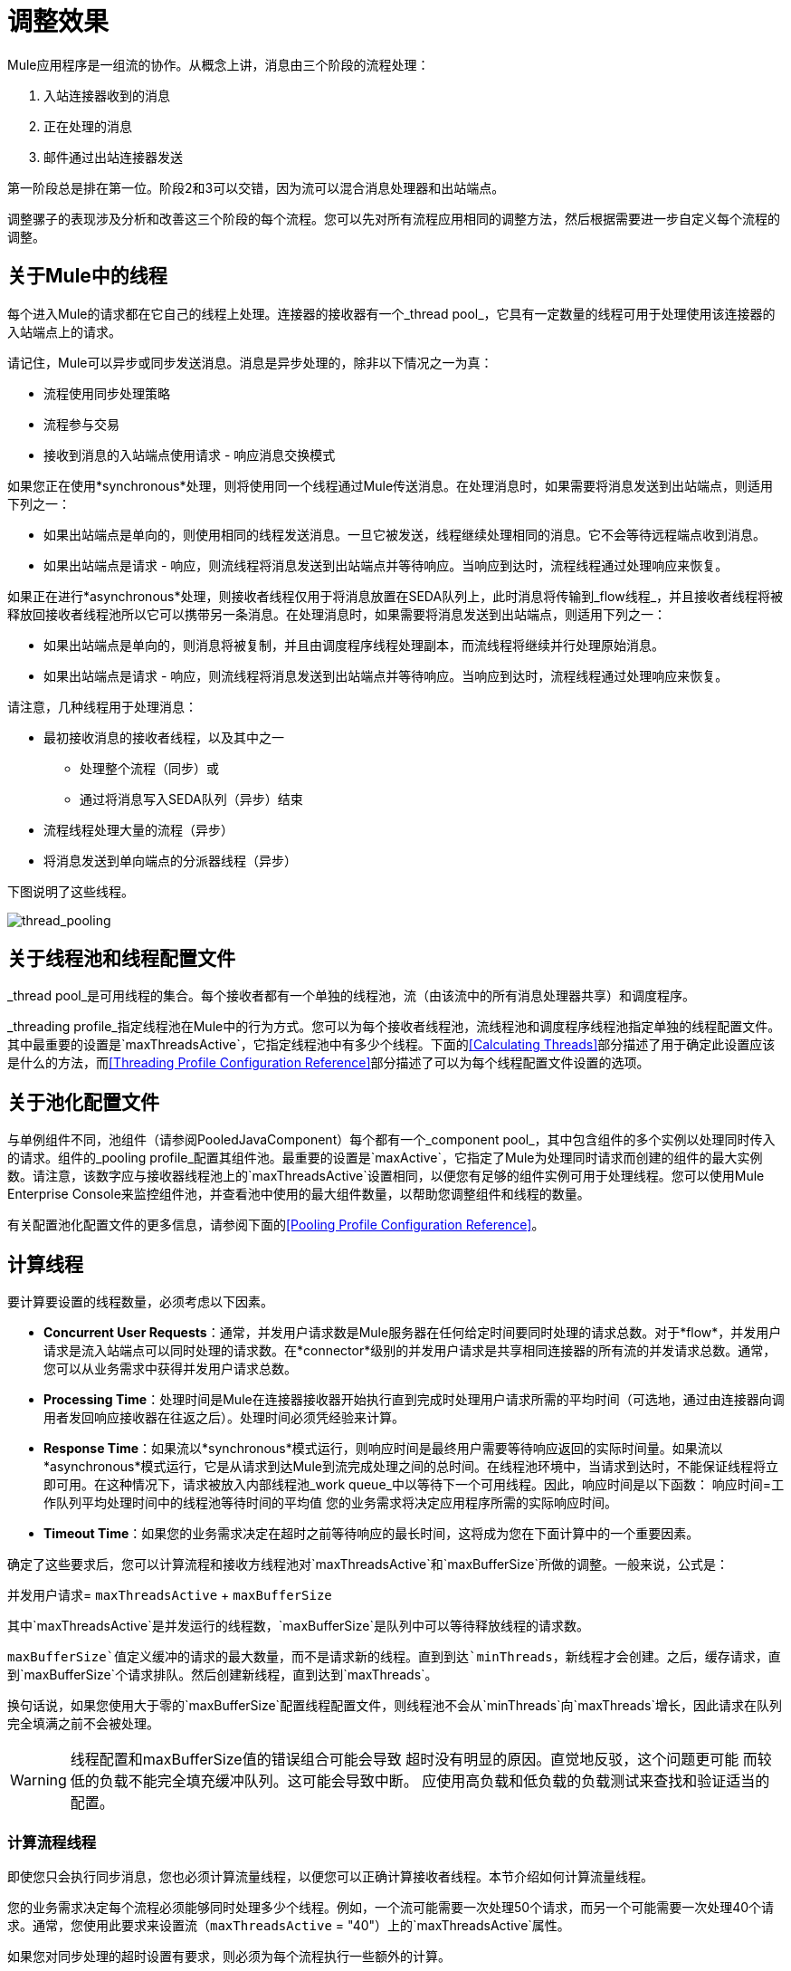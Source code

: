 = 调整效果

Mule应用程序是一组流的协作。从概念上讲，消息由三个阶段的流程处理：

. 入站连接器收到的消息
. 正在处理的消息
. 邮件通过出站连接器发送

第一阶段总是排在第一位。阶段2和3可以交错，因为流可以混合消息处理器和出站端点。

调整骡子的表现涉及分析和改善这三个阶段的每个流程。您可以先对所有流程应用相同的调整方法，然后根据需要进一步自定义每个流程的调整。

== 关于Mule中的线程

每个进入Mule的请求都在它自己的线程上处理。连接器的接收器有一个_thread pool_，它具有一定数量的线程可用于处理使用该连接器的入站端点上的请求。

请记住，Mule可以异步或同步发送消息。消息是异步处理的，除非以下情况之一为真：

* 流程使用同步处理策略
* 流程参与交易
* 接收到消息的入站端点使用请求 - 响应消息交换模式

如果您正在使用*synchronous*处理，则将使用同一个线程通过Mule传送消息。在处理消息时，如果需要将消息发送到出站端点，则适用下列之一：

* 如果出站端点是单向的，则使用相同的线程发送消息。一旦它被发送，线程继续处理相同的消息。它不会等待远程端点收到消息。
* 如果出站端点是请求 - 响应，则流线程将消息发送到出站端点并等待响应。当响应到达时，流程线程通过处理响应来恢复。

如果正在进行*asynchronous*处理，则接收者线程仅用于将消息放置在SEDA队列上，此时消息将传输到_flow线程_，并且接收者线程将被释放回接收者线程池所以它可以携带另一条消息。在处理消息时，如果需要将消息发送到出站端点，则适用下列之一：

* 如果出站端点是单向的，则消息将被复制，并且由调度程序线程处理副本，而流线程将继续并行处理原始消息。
* 如果出站端点是请求 - 响应，则流线程将消息发送到出站端点并等待响应。当响应到达时，流程线程通过处理响应来恢复。

请注意，几种线程用于处理消息：

* 最初接收消息的接收者线程，以及其中之一
** 处理整个流程（同步）或
** 通过将消息写入SEDA队列（异步）结束
* 流程线程处理大量的流程（异步）
* 将消息发送到单向端点的分派器线程（异步）

下图说明了这些线程。

image:thread_pooling.png[thread_pooling]

== 关于线程池和线程配置文件

_thread pool_是可用线程的集合。每个接收者都有一个单独的线程池，流（由该流中的所有消息处理器共享）和调度程序。

_threading profile_指定线程池在Mule中的行为方式。您可以为每个接收者线程池，流线程池和调度程序线程池指定单独的线程配置文件。其中最重要的设置是`maxThreadsActive`，它指定线程池中有多少个线程。下面的<<Calculating Threads>>部分描述了用于确定此设置应该是什么的方法，而<<Threading Profile Configuration Reference>>部分描述了可以为每个线程配置文件设置的选项。

== 关于池化配置文件

与单例组件不同，池组件（请参阅PooledJavaComponent）每个都有一个_component pool_，其中包含组件的多个实例以处理同时传入的请求。组件的_pooling profile_配置其组件池。最重要的设置是`maxActive`，它指定了Mule为处理同时请求而创建的组件的最大实例数。请注意，该数字应与接收器线程池上的`maxThreadsActive`设置相同，以便您有足够的组件实例可用于处理线程。您可以使用Mule Enterprise Console来监控组件池，并查看池中使用的最大组件数量，以帮助您调整组件和线程的数量。

有关配置池化配置文件的更多信息，请参阅下面的<<Pooling Profile Configuration Reference>>。

== 计算线程

要计算要设置的线程数量，必须考虑以下因素。

*  *Concurrent User Requests*：通常，并发用户请求数是Mule服务器在任何给定时间要同时处理的请求总数。对于*flow*，并发用户请求是流入站端点可以同时处理的请求数。在*connector*级别的并发用户请求是共享相同连接器的所有流的并发请求总数。通常，您可以从业务需求中获得并发用户请求总数。

*  *Processing Time*：处理时间是Mule在连接器接收器开始执行直到完成时处理用户请求所需的平均时间（可选地，通过由连接器向调用者发回响应接收器在往返之后）。处理时间必须凭经验来计算。

*  *Response Time*：如果流以*synchronous*模式运行，则响应时间是最终用户需要等待响应返回的实际时间量。如果流以*asynchronous*模式运行，它是从请求到达Mule到流完成处理之间的总时间。在线程池环境中，当请求到达时，不能保证线程将立即可用。在这种情况下，请求被放入内部线程池_work queue_中以等待下一个可用线程。因此，响应时间是以下函数：
响应时间=工作队列平均处理时间中的线程池等待时间的平均值
您的业​​务需求将决定应用程序所需的实际响应时间。

*  *Timeout Time*：如果您的业务需求决定在超时之前等待响应的最长时间，这将成为您在下面计算中的一个重要因素。

确定了这些要求后，您可以计算流程和接收方线程池对`maxThreadsActive`和`maxBufferSize`所做的调整。一般来说，公式是：

并发用户请求= `maxThreadsActive` + `maxBufferSize`

其中`maxThreadsActive`是并发运行的线程数，`maxBufferSize`是队列中可以等待释放线程的请求数。

`maxBufferSize`值定义缓冲的请求的最大数量，而不是请求新的线程。直到到达`minThreads`，新线程才会创建。之后，缓存请求，直到`maxBufferSize`个请求排队。然后创建新线程，直到达到`maxThreads`。

换句话说，如果您使用大于零的`maxBufferSize`配置线程配置文件，则线程池不会从`minThreads`向`maxThreads`增长，因此请求在队列完全填满之前不会被处理。

[[maxbufwarning]]
[WARNING]
==========
线程配置和maxBufferSize值的错误组合可能会导致
超时没有明显的原因。直觉地反驳，这个问题更可能
而较低的负载不能完全填充缓冲队列。这可能会导致中断。
应使用高负载和低负载的负载测试来查找和验证适当的配置。
==========

=== 计算流程线程

即使您只会执行同步消息，您也必须计算流量线程，以便您可以正确计算接收者线程。本节介绍如何计算流量线程。

您的业​​务需求决定每个流程必须能够同时处理多少个线程。例如，一个流可能需要一次处理50个请求，而另一个可能需要一次处理40个请求。通常，您使用此要求来设置流（`maxThreadsActive` = "40"）上的`maxThreadsActive`属性。

如果您对同步处理的超时设置有要求，则必须为每个流程执行一些额外的计算。

. 运行同步测试用例来确定响应时间。
. 从您的业务需求规定的超时时间中减去响应时间。这是您的_最长等待时间_（最长等待时间=超时时间 - 响应时间）。
. 将最大等待时间除以响应时间，以获取将在最大等待时间（批次=最大等待时间/响应时间）内完成所有并发请求的_batches_的数量。请求在队列中等待，直到第一批完成，然后第一批的线程被释放并由下一批使用。
. 将并发用户请求除以批次数，以获取流`maxThreadsActive`设置（即`maxThreadsActive` =并发用户请求/处理批次）的线程大小。这是可以同时为此流执行的线程总数。
. （可选）将`maxBufferSize`设置为并发用户请求减`maxThreadsActive`设置（即`maxBufferSize` =并发用户请求 -  `maxThreadsActive`）。这是可以等待线程排队等待的请求的数量。请参阅外部参照：maxbufwarning [有关maxBufferSize的警告]。

例如，假设流程必须能够处理200个并发用户请求，超时设置为10秒，响应时间为2秒，最长等待时间为8秒（10秒超时减2秒响应时间）。将最长等待时间（8秒）除以响应时间（2秒）以获得批次数（4）。最后，将批次（4）的并发用户请求请求（200个请求）分开以获得流的`maxThreadsActive`设置（50）。从并发用户请求（200）中减去此数字（50）以获得您的`maxBufferSize`（150）。

总之，具有超时限制的同步处理公式为：

* 最长等待时间=超时时间 - 响应时间
* 批次=最长等待时间/响应时间
*  `maxThreadsActive` =并发用户请求/批次
*  `maxBufferSize` =并发用户请求 -  `maxThreadsActive`

=== 计算接收器线程

连接器的接收器由所有在其入站端点上指定相同连接器的流共享。上一节描述了如何计算每个流的`maxThreadsActive`属性。要为接收方计算`maxThreadsActive`设置，即应该为连接器的接收方线程池分配多少个线程，请为在入站端点上使用该连接器的每个流计算`maxThreadsActive`设置：

`maxThreadsActive` =Σ（流程1 `maxThreadsActive`，流程2 `maxThreadsActive` ...流程_n_ `maxThreadsActive`）

例如，如果您有三个入站端点使用VM连接器的流，并且您的业务需求规定两个流一次处理50个请求，第三个流一次处理40个请求，请将{{0} }为虚拟机连接器的接收器线程配置文件中的140。

=== 计算分派器线程

调度程序线程仅用于异步外向处理（即，从异步流程中进行单向出站调度）。通常，将调度程序的`maxThreadsActive`设置为使用该调度程序的所有流的`maxThreadsActive`值之和。

=== 其他注意事项

您可以权衡队列大小和最大池大小。使用大队列和小池可以最大限度地减少CPU使用率，操作系统资源和上下文切换开销，但这会导致人为的低吞吐量。如果任务经常被阻塞（例如，如果它们是I / O绑定的），则系统可能会安排更多线程的时间，而不是您允许的时间。使用小队列通常需要更大的池大小，这会使CPU更繁忙，但可能会遇到不可接受的调度开销，这也会降低吞吐量。

== 其他性能调整技巧

* 在`conf`目录中的`log4j.properties`文件中，将日志记录设置为文件而不是控制台，这将绕过包装器日志记录并提高性能。为此，创建一个新的文件appender（org.apache.log4j.FileAppender），指定文件以及可选的布局和其他设置，然后将"console"更改为文件appender。例如：
+
[source, code, linenums]
----
log4j.rootCategory=INFO, mulelogfile
 
log4j.appender.mulelogfile=org.apache.log4j.FileAppender
log4j.appender.mulelogfile.layout=org.apache.log4j.PatternLayout
log4j.appender.mulelogfile.layout.ConversionPattern=%-22d{dd/MMM/yyyy HH:mm:ss} - %m%n
log4j.appender.mulelogfile.file=custommule.log
----

* 如果在同一个Mule实例中有大量的流，如果组件的处理时间超过几秒，或者处理非常大的负载或使用较慢的传输，则应该增加`shutdownTimeout`属性（请参阅 link:/mule-user-guide/v/3.7/global-settings-configuration-reference[全局设置配置参考]）以启用正常关机。
* 如果为连接器启用了轮询，则一个线程将被轮询使用，因此您应该将您的`maxThreadsActive`设置加1。轮询可用于扩展AbstractPollingMessageReceiver的连接器，例如File，FTP和STDIO。
* 如果您使用VM在流之间传递消息，通常可以减少线程总数，因为VM速度非常快。
* 如果您正在处理非常繁重的负载，或者您的端点具有不同的同时请求要求（例如，一个端点需要处理20个并发请求的能力，但使用相同连接器的另一个端点需要50个），则可能需要拆分连接器，以便每个端点都有一个连接器。

== 线程配置文件配置参考

以下是您为线程配置文件配置的元素。您可以在以下级别创建线程配置文件：

* 配置级别（`<configuration>`）
* 连接器级别（`<connector>`）
* 流程级别（`<flow>`）

本节的其余部分描述了您可以在每个级别设置的元素和属性。

== 配置级别

可以在`<configuration>`元素中设置`<default-threading-profile>`，`<default-receiver-threading-profile>`和`<default-dispatcher-threading-profile>`元素来为所有连接器设置默认线程配置文件。以下是这些元素的详细信息。

=== 默认线程配置文件

默认的线程配置文件，由组件和端点用于调度和接收（如果没有给出更具体的配置）。

。<default-threading-profile...>的属性
[%header,cols="5*"]
|===
| {名称{1}}输入 |必 |缺省 |说明
| maxThreadsActive  |整数 |否 |   |将使用的最大线程数。
| maxThreadsIdle  |整数 |否 |   |在销毁之前可以在池中的空闲或不活动线程的最大数量。
| doThreading  |布尔值 |否 |是否为 |是否应该使用线程（默认为true）。
| threadTTL  |整数 |否 |   |确定在废弃之前非活动线程保留在池中的时间。
| poolExhaustedAction  | WAIT / DISCARD / DISCARD_OLDEST / ABORT / RUN  |否 | RUN  |当最大池大小或队列大小有界时，确定如何处理传入的任务。可能的值有：WAIT（等待线程变为可用;如果线程的最小数量为零，则不使用此值，在这种情况下线程可能永远不可用），DISCARD（丢弃当前请求并返回）， DISCARD_OLDEST（扔掉最老的请求并返回），ABORT（抛出一个RuntimeException）和RUN（默认值;执行请求的线程运行任务本身，这有助于防止锁定）。
| threadWaitTimeout  |整数 |否 |   |当池耗尽操作等待时，以毫秒为单位等待多久。如果该值为负数，它将无限期地等待。
| maxBufferSize  |整数 |否 |   |确定当池的最大使用容量和池耗尽操作为{{ 0}}。在处理请求之前，缓冲区被用作创建线程的一种限制。另请参见xref：maxbufwarning [maxBufferSize用法上的以前警告]。*
|===

* 任何BlockingQueue都可用于传输和保存提交的任务。此队列的使用与池大小进行交互：

** 如果少于corePoolSize线程正在运行，执行程序始终倾向于添加新线程而不是排队。
**  *If corePoolSize or more threads are running, the Executor always prefers queuing a request rather than adding a new thread.*
** 如果请求不能排队，则会创建一个新线程，除非这个线程超过maximumPoolSize，在这种情况下，该任务将被拒绝。

如果使用poolExhaustedAction = WAIT和maxBufferSize为正值配置线程配置文件，则线程池不会从maxThreadsIdle（corePoolSize）朝maxThreadsActive（maxPoolSize）_unless_队列完全填充。

=== 默认接收器线程配置文件

默认接收线程配置文件，它修改默认线程配置文件值并由端点用于接收消息。这也可以在连接器上配置，在这种情况下使用连接器配置而不是此默认设置。

。<default-receiver-threading-profile...>的属性
[%header,cols="5*"]
|===
| {名称{1}}输入 |必 |缺省 |说明
| maxThreadsActive  |整数 |否 |   |将使用的最大线程数。
| maxThreadsIdle  |整数 |否 |   |在销毁之前可以在池中的空闲或不活动线程的最大数量。
| doThreading  |布尔值 |否 |是否为 |是否应该使用线程（默认为true）。
| threadTTL  |整数 |否 |   |确定在废弃之前非活动线程保留在池中的时间。
| poolExhaustedAction  | WAIT / DISCARD / DISCARD_OLDEST / ABORT / RUN  |否 | RUN  |当最大池大小或队列大小有界时，确定如何处理传入的任务。可能的值有：WAIT（等待线程变为可用;如果线程的最小数量为零，则不使用此值，在这种情况下线程可能永远不可用），DISCARD（丢弃当前请求并返回）， DISCARD_OLDEST（扔掉最老的请求并返回），ABORT（抛出一个RuntimeException）和RUN（默认值;执行请求的线程运行任务本身，这有助于防止锁定）。
| threadWaitTimeout  |整数 |否 |   |当池耗尽操作等待时，以毫秒为单位等待多久。如果该值为负数，它将无限期地等待。
| maxBufferSize  |整数 |否 |   |确定在池的最大使用容量和池已用尽操作为WAIT时排队的请求数。该缓冲区被用作溢出。*
|===

* 任何BlockingQueue都可用于传输和保存提交的任务。此队列的使用与池大小进行交互：

** 如果少于corePoolSize线程正在运行，执行程序始终倾向于添加新线程而不是排队。
**  *If corePoolSize or more threads are running, the Executor always prefers queuing a request rather than adding a new thread.*
** 如果请求不能排队，则会创建一个新线程，除非这个线程超过maximumPoolSize，在这种情况下，该任务将被拒绝。

如果使用poolExhaustedAction = WAIT和maxBufferSize为正值配置线程配置文件，则线程池不会从maxThreadsIdle（corePoolSize）朝maxThreadsActive（maxPoolSize）_unless_队列完全填充。

=== 默认分派器线程配置文件

默认调度线程配置文件，它修改默认线程配置文件值并由端点用于分派消息。这也可以在连接器上配置，在这种情况下使用连接器配置而不是此默认设置。

。<default-dispatcher-threading-profile...>的属性
[%header,cols="5*"]
|===
| {名称{1}}输入 |必 |缺省 |说明
| maxThreadsActive  |整数 |否 |   |将使用的最大线程数。
| maxThreadsIdle  |整数 |否 |   |在销毁之前可以在池中的空闲或不活动线程的最大数量。
| doThreading  |布尔值 |否 |是否为 |是否应该使用线程（默认为true）。
| threadTTL  |整数 |否 |   |确定在废弃之前非活动线程保留在池中的时间。
| poolExhaustedAction  | WAIT / DISCARD / DISCARD_OLDEST / ABORT / RUN  |否 | RUN  |当最大池大小或队列大小有界时，确定如何处理传入的任务。可能的值有：WAIT（等待线程变为可用;如果线程的最小数量为零，则不使用此值，在这种情况下线程可能永远不可用），DISCARD（丢弃当前请求并返回）， DISCARD_OLDEST（扔掉最老的请求并返回），ABORT（抛出一个RuntimeException）和RUN（默认值;执行请求的线程运行任务本身，这有助于防止锁定）。
| threadWaitTimeout  |整数 |否 |   |当池耗尽操作等待时，以毫秒为单位等待多久。如果该值为负数，它将无限期地等待。
| maxBufferSize  |整数 |否 |   |确定在池的最大使用容量和池已用尽操作为WAIT时排队的请求数。该缓冲区被用作溢出。*
|===

* 任何BlockingQueue都可用于传输和保存提交的任务。此队列的使用与池大小进行交互：

** 如果少于corePoolSize线程正在运行，执行程序始终倾向于添加新线程而不是排队。
**  *If corePoolSize or more threads are running, the Executor always prefers queuing a request rather than adding a new thread.*
** 如果请求不能排队，则会创建一个新线程，除非这个线程超过maximumPoolSize，在这种情况下，该任务将被拒绝。

如果使用poolExhaustedAction = WAIT和maxBufferSize为正值配置线程配置文件，则线程池不会从maxThreadsIdle（corePoolSize）朝maxThreadsActive（maxPoolSize）_unless_队列完全填充。

== 连接器级别

可以在`<connector>`元素中设置`<receiver-threading-profile>`和`<dispatcher-threading-profile>`元素来配置该连接器的线程配置文件。以下是这些元素的详细信息。

=== 接收器线程配置文件

连接器接收消息时使用的线程配置文件。

。<receiver-threading-profile...>的属性
[%header,cols="5*"]
|===
| {名称{1}}输入 |必 |缺省 |说明
| maxThreadsActive  |整数 |否 |   |将使用的最大线程数。
| maxThreadsIdle  |整数 |否 |   |在销毁之前可以在池中的空闲或不活动线程的最大数量。
| doThreading  |布尔值 |否 |是否为 |是否应该使用线程（默认为true）。
| threadTTL  |整数 |否 |   |确定在废弃之前非活动线程保留在池中的时间。
| poolExhaustedAction  | WAIT / DISCARD / DISCARD_OLDEST / ABORT / RUN  |否 | RUN  |当最大池大小或队列大小有界时，确定如何处理传入的任务。可能的值有：WAIT（等待线程变为可用;如果线程的最小数量为零，则不使用此值，在这种情况下线程可能永远不可用），DISCARD（丢弃当前请求并返回）， DISCARD_OLDEST（扔掉最老的请求并返回），ABORT（抛出一个RuntimeException）和RUN（默认值;执行请求的线程运行任务本身，这有助于防止锁定）。
| threadWaitTimeout  |整数 |否 |   |当池耗尽操作等待时，以毫秒为单位等待多久。如果该值为负数，它将无限期地等待。
| maxBufferSize  |整数 |否 |   |确定在池的最大使用容量和池已用尽操作为WAIT时排队的请求数。该缓冲区被用作溢出。*
|===

* 任何BlockingQueue都可用于传输和保存提交的任务。此队列的使用与池大小进行交互：

** 如果少于corePoolSize线程正在运行，执行程序始终倾向于添加新线程而不是排队。
**  *If corePoolSize or more threads are running, the Executor always prefers queuing a request rather than adding a new thread.*
** 如果请求不能排队，则会创建一个新线程，除非这个线程超过maximumPoolSize，在这种情况下，该任务将被拒绝。

如果使用poolExhaustedAction = WAIT和maxBufferSize为正值配置线程配置文件，则线程池不会从maxThreadsIdle（corePoolSize）朝maxThreadsActive（maxPoolSize）_unless_队列完全填充。

=== 调度程序线程配置文件

连接器调度消息时使用的线程配置文件。

。<dispatcher-threading-profile...>的属性
[%header,cols="5*"]
|===
| {名称{1}}输入 |必 |缺省 |说明
| maxThreadsActive  |整数 |否 |   |将使用的最大线程数。
| maxThreadsIdle  |整数 |否 |   |在销毁之前可以在池中的空闲或不活动线程的最大数量。
| doThreading  |布尔值 |否 |是否为 |是否应该使用线程（默认为true）。
| threadTTL  |整数 |否 |   |确定在废弃之前非活动线程保留在池中的时间。
| poolExhaustedAction  | WAIT / DISCARD / DISCARD_OLDEST / ABORT / RUN  |否 | RUN  |当最大池大小或队列大小有界时，确定如何处理传入的任务。可能的值有：WAIT（等待线程变为可用;如果线程的最小数量为零，则不使用此值，在这种情况下线程可能永远不可用），DISCARD（丢弃当前请求并返回）， DISCARD_OLDEST（扔掉最老的请求并返回），ABORT（抛出一个RuntimeException）和RUN（默认值;执行请求的线程运行任务本身，这有助于防止锁定）。
| threadWaitTimeout  |整数 |否 |   |当池耗尽操作等待时，以毫秒为单位等待多久。如果该值为负数，它将无限期地等待。
| maxBufferSize  |整数 |否 |   |确定在池的最大使用容量和池已用尽操作为WAIT时排队的请求数。该缓冲区被用作溢出。*
|===

* 任何BlockingQueue都可用于传输和保存提交的任务。此队列的使用与池大小进行交互：

** 如果少于corePoolSize线程正在运行，执行程序始终倾向于添加新线程而不是排队。
**  *If corePoolSize or more threads are running, the Executor always prefers queuing a request rather than adding a new thread.*
** 如果请求不能排队，则会创建一个新线程，除非这个线程超过maximumPoolSize，在这种情况下，该任务将被拒绝。

如果使用poolExhaustedAction = WAIT和maxBufferSize为正值配置线程配置文件，则线程池不会从maxThreadsIdle（corePoolSize）朝maxThreadsActive（maxPoolSize）_unless_队列完全填充。

== 流量级别

流的线程配置文件可以使用任何异步处理策略，例如`<queued-asynchronous-processing-strategy>`。特别是，您可以设置属性：

*  `maxThreads`  - 加载时将使用的最大线程数。 （与`maxThreadsActive`相同）
*  `minThreads`  - 没有负载时将保留在池中的空闲线程的数量。 （与`maxThreadsIdle`相同）
*  `threadTTL`  - 确定在废弃之前非活动线程保留在池中的时间。
*  `poolExhaustedAction`  - 没有线程可用时采取的操作。
*  `threadWaitTimeout`  - 等待线程变得可用的时间。
*  `maxBufferSize`  - 当没有线程可用时，有多少请求排队。

== 排队异步处理策略

将使用队列处理的新消息从接收中分离出来。轮询队列并使用线程池在工作线程中异步处理消息处理器的管道。

。<queued-asynchronous-processing-strategy...>的属性
[%header,cols="5*"]
|===
| {名称{1}}输入 |必 |缺省 |说明
|名称 |名称 |否 |   |用于标识处理策略的名称。
| maxThreads  |整数 |否 |   |加载时将使用的最大线程数。
| minThreads  |整数 |否 |   |没有负载时将保留在池中的空闲线程数。
| threadTTL  |整数 |否 |   |确定在废弃之前非活动线程保留在池中的时间。
| poolExhaustedAction  | WAIT / DISCARD / DISCARD_OLDEST / ABORT / RUN  |否 | RUN  |当最大池大小或队列大小有界时，确定如何处理传入的任务。可能的值有：WAIT（等待线程变为可用;如果线程的最小数量为零，则不使用此值，在这种情况下线程可能永远不可用），DISCARD（丢弃当前请求并返回）， DISCARD_OLDEST（扔掉最老的请求并返回），ABORT（抛出一个RuntimeException）和RUN（默认值;执行请求的线程运行任务本身，这有助于防止锁定）。
| threadWaitTimeout  |整数 |否 |   |当池耗尽操作等待时，以毫秒为单位等待多久。如果该值为负数，它将无限期地等待。
| maxBufferSize  |整数 |否 |   |确定在池的最大使用容量和池已用尽操作为WAIT时排队的请求数。该缓冲区被用作溢出。*
| queueTimeout  |整数 |否 |   |从服务队列中获取消息时使用的超时。
| maxQueueSize  |整数 |否 |   |定义可以排队的最大消息数。
|===

* 任何BlockingQueue都可用于传输和保存提交的任务。此队列的使用与池大小进行交互：

** 如果少于corePoolSize线程正在运行，执行程序始终倾向于添加新线程而不是排队。
**  *If corePoolSize or more threads are running, the Executor always prefers queuing a request rather than adding a new thread.*
** 如果请求不能排队，则会创建一个新线程，除非这个线程超过maximumPoolSize，在这种情况下，该任务将被拒绝。

如果使用poolExhaustedAction = WAIT和maxBufferSize为正值配置线程配置文件，则线程池不会从maxThreadsIdle（corePoolSize）朝maxThreadsActive（maxPoolSize）_unless_队列完全填充。

。<queued-asynchronous-processing-strategy...>的子元素
[%header,cols="34,33,33"]
|===
| {名称{1}}基数 |说明
|注解 | 0..1  | 
|抽象队列商店 | 0..1  |用于存储队列元素的队列存储。如果未指定，则这将是默认的内存中队列存储。队列存储元素的占位符。
|===

== 池配置文件配置参考

每个池化组件都有自己的池化配置文件。您可以使用`<pooled-component>`元素上的`<pooling-profile>`元素来配置共享配置文件。

=== 共享资料

。<pooling-profile...>的属性
[%header,cols="5*"]
|===
| {名称{1}}输入 |必 |缺省 |说明
| maxActive  |字符串 |否 |   |控制一次可从会话借用的最大Mule组件数量。设置为负值时，一次可能有效的组件数量不受限制。当超过maxActive时，泳池据说耗尽。
| maxIdle  |字符串 |否 |   |随时控制池中闲置的最大数量的Mule组件。当设置为负值时，一次可能闲置的Mule组件数量没有限制。
|初始化策略 | INITIALISE_NONE / INITIALISE_ONE / INITIALISE_ALL  |否 | INITIALISE_ONE  |确定应如何初始化池中的组件。可能的值有：INITIALISE_NONE（不会在启动时将任何组件加载到池中），INITIALISE_ONE（将在启动时将一个初始组件加载到池中）或INITIALISE_ALL（将在启动时加载池中的所有组件）
| exhaustedAction  | WHEN_EXHAUSTED_GROW / WHEN_EXHAUSTED_WAIT / WHEN_EXHAUSTED_FAIL  |否 | WHEN_EXHAUSTED_GROW  |指定池耗尽时Mule组件池的行为。可能的值是："WHEN_EXHAUSTED_FAIL"，它将引发一个NoSuchElementException "WHEN_EXHAUSTED_WAIT"，它将通过调用Object.wait（long）直到新的或空闲的对象可用或WHEN_EXHAUSTED_GROW阻塞，这将创建一个新的骡实例并返回它，实质上使maxActive毫无意义。如果提供了正的maxWait值，它将至多阻塞几毫秒，之后会抛出NoSuchElementException。如果maxThreadWait是负值，它将无限期阻止。
| maxWait  |字符串 |否 |   |指定在池耗尽时等待池组件可用的毫秒数，并且exhaustedAction设置为WHEN_EXHAUSTED_WAIT。
| evictionCheckIntervalMillis  |字符串 |否 |   |指定对象逐出器运行之间的毫秒数。如果不是肯定的，则不会执行任何对象清除程序。
| minEvictionMillis  |字符串 |否 |   |确定对象在符合驱逐条件之前可以在池中闲置的最少时间。如果是非积极的，由于空闲时间的原因，任何物体都不会从池中被驱逐。
|===

。<pooling-profile...>的子元素
[%header,cols="34,33,33"]
|===
| {名称{1}}基数 |说明
| {无{1}}无 |无
|===
